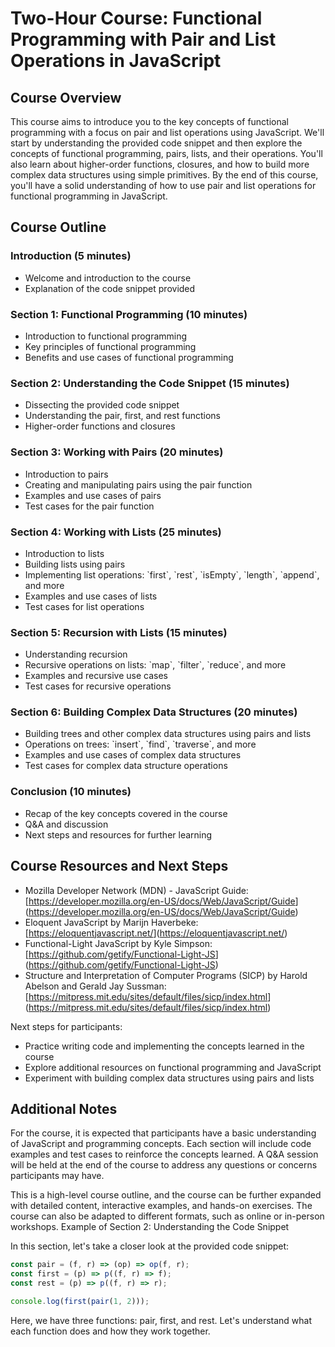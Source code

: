 * Two-Hour Course: Functional Programming with Pair and List Operations in JavaScript

** Course Overview

This course aims to introduce you to the key concepts of functional programming with a focus on pair and list operations using JavaScript. We'll start by understanding the provided code snippet and then explore the concepts of functional programming, pairs, lists, and their operations. You'll also learn about higher-order functions, closures, and how to build more complex data structures using simple primitives. By the end of this course, you'll have a solid understanding of how to use pair and list operations for functional programming in JavaScript.

** Course Outline

*** Introduction (5 minutes)
- Welcome and introduction to the course
- Explanation of the code snippet provided

*** Section 1: Functional Programming (10 minutes)
- Introduction to functional programming
- Key principles of functional programming
- Benefits and use cases of functional programming

*** Section 2: Understanding the Code Snippet (15 minutes)
- Dissecting the provided code snippet
- Understanding the pair, first, and rest functions
- Higher-order functions and closures

*** Section 3: Working with Pairs (20 minutes)
- Introduction to pairs
- Creating and manipulating pairs using the pair function
- Examples and use cases of pairs
- Test cases for the pair function

*** Section 4: Working with Lists (25 minutes)
- Introduction to lists
- Building lists using pairs
- Implementing list operations: `first`, `rest`, `isEmpty`, `length`, `append`, and more
- Examples and use cases of lists
- Test cases for list operations

*** Section 5: Recursion with Lists (15 minutes)
- Understanding recursion
- Recursive operations on lists: `map`, `filter`, `reduce`, and more
- Examples and recursive use cases
- Test cases for recursive operations

*** Section 6: Building Complex Data Structures (20 minutes)
- Building trees and other complex data structures using pairs and lists
- Operations on trees: `insert`, `find`, `traverse`, and more
- Examples and use cases of complex data structures
- Test cases for complex data structure operations

*** Conclusion (10 minutes)
- Recap of the key concepts covered in the course
- Q&A and discussion
- Next steps and resources for further learning

** Course Resources and Next Steps

- Mozilla Developer Network (MDN) - JavaScript Guide: [https://developer.mozilla.org/en-US/docs/Web/JavaScript/Guide](https://developer.mozilla.org/en-US/docs/Web/JavaScript/Guide)
- Eloquent JavaScript by Marijn Haverbeke: [https://eloquentjavascript.net/](https://eloquentjavascript.net/)
- Functional-Light JavaScript by Kyle Simpson: [https://github.com/getify/Functional-Light-JS](https://github.com/getify/Functional-Light-JS)
- Structure and Interpretation of Computer Programs (SICP) by Harold Abelson and Gerald Jay Sussman: [https://mitpress.mit.edu/sites/default/files/sicp/index.html](https://mitpress.mit.edu/sites/default/files/sicp/index.html)

Next steps for participants:
- Practice writing code and implementing the concepts learned in the course
- Explore additional resources on functional programming and JavaScript
- Experiment with building complex data structures using pairs and lists

** Additional Notes

For the course, it is expected that participants have a basic understanding of JavaScript and programming concepts. Each section will include code examples and test cases to reinforce the concepts learned. A Q&A session will be held at the end of the course to address any questions or concerns participants may have.

This is a high-level course outline, and the course can be further expanded with detailed content, interactive examples, and hands-on exercises. The course can also be adapted to different formats, such as online or in-person workshops.
Example of Section 2: Understanding the Code Snippet

In this section, let's take a closer look at the provided code snippet:

#+BEGIN_SRC javascript
const pair = (f, r) => (op) => op(f, r);
const first = (p) => p((f, r) => f);
const rest = (p) => p((f, r) => r);

console.log(first(pair(1, 2)));
#+END_SRC

Here, we have three functions: pair, first, and rest. Let's understand what each function does and how they work together.
